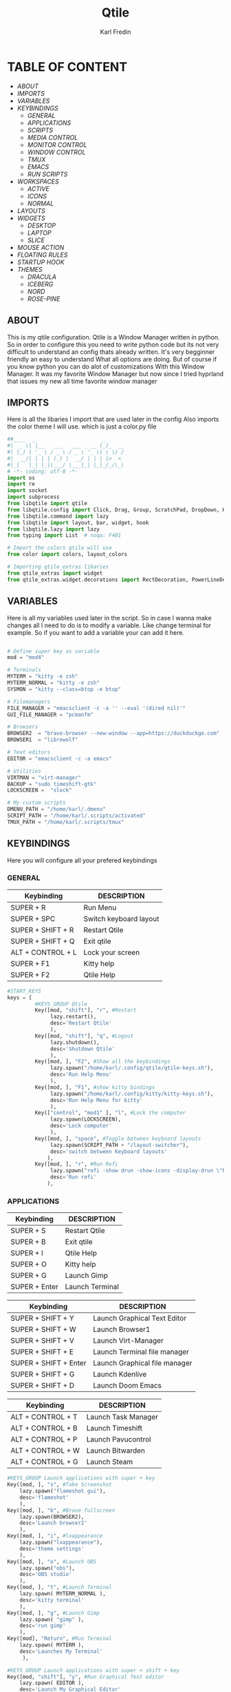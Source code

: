 #+title: Qtile
#+author: Karl Fredin
#+DESCRIPTION: MY CUSTOME QTILE CONFIG


[[file:./images/qtile.png]]


* TABLE OF CONTENT
- [[ABOUT]]
- [[IMPORTS]]
- [[VARIABLES]]
- [[KEYBINDINGS]]
  - [[GENERAL]]
  - [[APPLICATIONS]]
  - [[SCRIPTS]]
  - [[MEDIA CONTROL]]
  - [[MONITOR CONTROL]]
  - [[WINDOW CONTROL]]
  - [[TMUX]]
  - [[EMACS]]
  - [[RUN SCRIPTS]]
- [[WORKSPACES]]
  - [[ACTIVE]]
  - [[ICONS]]
  - [[NORMAL]]
- [[LAYOUTS]]
- [[WIDGETS]]
  - [[DESKTOP]]
  - [[LAPTOP]]
  - [[SLICE]]
- [[MOUSE ACTION]]
- [[FLOATING RULES]]
- [[STARTUP HOOK]]
- [[THEMES]]
  - [[DRACULA]]
  - [[ICEBERG]]
  - [[NORD]]
  - [[ROSE-PINE]]

** ABOUT
This is my qtile configuration. Qtile is a Window Manager written in python.
So in order to configure this you need to write python code but its not very difficult
to understand an config thats already written. It's very begginner friendly an easy to understand
What all options are doing. But of course if you know python you can do alot of customizations
With this Window Manager. It was my favorite Window Manager but now since I tried hyprland that issues
my new all time favorite window manager

** IMPORTS
Here is all the libaries I import that are used later in the config
Also imports the color theme I will use. which is just a color.py file
#+BEGIN_SRC python :tangle config.py
##____  _                      _
#|  _ \| |__   ___   ___ _ __ (_)_  __
#| |_) | '_ \ / _ \ / _ \ '_ \| \ \/ /
#|  __/| | | | (_) |  __/ | | | |>  <
#|_|   |_| |_|\___/ \___|_| |_|_/_/\_\
# -*- coding: utf-8 -*-
import os
import re
import socket
import subprocess
from libqtile import qtile
from libqtile.config import Click, Drag, Group, ScratchPad, DropDown, KeyChord, Key, Match, Screen
from libqtile.command import lazy
from libqtile import layout, bar, widget, hook
from libqtile.lazy import lazy
from typing import List  # noqa: F401

# Import the colors qtile will use
from color import colors, layout_colors

# Importing qtile_extras libaries
from qtile_extras import widget
from qtile_extras.widget.decorations import RectDecoration, PowerLineDecoration, BorderDecoration

#+END_SRC

** VARIABLES
Here is all my variables used later in the script. So in case
I wanna make changes all I need to do is to modify a variable.
Like change terminal for example. So if you want to add a variable your
can add it here.
#+BEGIN_SRC python :tangle config.py

# Define super key as variable
mod = "mod4"

# Terminals
MYTERM = "kitty -e zsh"
MYTERM_NORMAL = "kitty -e zsh"
SYSMON = "kitty --class=btop -e btop"

# Filemanagers
FILE_MANAGER = "emacsclient -c -a '' --eval '(dired nil)'"
GUI_FILE_MANAGER = "pcmanfm"

# Browsers
BROWSER2  = "brave-browser --new-window --app=https://duckduckgo.com"
BROWSER1  = "librewolf"

# Text editors
EDITOR = "emacsclient -c -a emacs"

# Utilities
VIRTMAN = "virt-manager"
BACKUP = "sudo timeshift-gtk"
LOCKSCREEN =  "slock"

# My custom scripts
DMENU_PATH = "/home/karl/.dmenu"
SCRIPT_PATH = "/home/karl/.scripts/activated"
TMUX_PATH = "/home/karl/.scripts/tmux"
#+END_SRC


** KEYBINDINGS
Here you will configure all your prefered keybindings
*** GENERAL
| Keybinding        | DESCRIPTION            |
|-------------------+------------------------|
| SUPER + R         | Run Menu               |
| SUPER + SPC       | Switch keyboard layout |
| SUPER + SHIFT + R | Restart Qtile          |
| SUPER + SHIFT + Q | Exit qtile             |
| ALT + CONTROL + L | Lock your screen       |
| SUPER + F1        | Kitty help             |
| SUPER + F2        | Qtile Help             |

#+BEGIN_SRC python :tangle config.py
#START_KEYS
keys = [
         #KEYS_GROUP Qtile
         Key([mod, "shift"], "r", #Restart
              lazy.restart(),
              desc='Restart Qtile'
              ),
         Key([mod, "shift"], "q", #Logout
              lazy.shutdown(),
              desc='Shutdown Qtile'
              ),
         Key([mod, ], "F2", #Show all the keybindings
              lazy.spawn("/home/karl/.config/qtile/qtile-keys.sh"),
              desc='Run Help Menu'
              ),
         Key([mod, ], "F1", #show kitty bindings
              lazy.spawn("/home/karl/.config/kitty/kitty-keys.sh"),
              desc='Run Help Menu for kitty'
              ),
         Key(["control", "mod1" ], "l", #Lock the computer
              lazy.spawn(LOCKSCREEN),
              desc='Lock computer'
              ),
         Key([mod, ], "space", #Toggle between keyboard layouts
              lazy.spawn(SCRIPT_PATH + "/layout-switcher"),
              desc='switch between Keyboard layouts'
             ),
         Key([mod, ], "r", #Run Rofi
              lazy.spawn("rofi -show drun -show-icons -display-drun \"Run : \" -drun-display-format \"{name}\""),
              desc='Run rofi'
             ),
#+END_SRC
*** APPLICATIONS

| Keybinding        | DESCRIPTION      |
|-------------------+------------------|
| SUPER + S         | Restart Qtile    |
| SUPER + B         | Exit qtile       |
| SUPER + I         | Qtile Help       |
| SUPER + O         | Kitty help       |
| SUPER +  G        | Launch Gimp      |
| SUPER + Enter     | Launch Terminal  |


| Keybinding            | DESCRIPTION                   |
|-----------------------+-------------------------------|
| SUPER + SHIFT + Y     | Launch Graphical Text Editor  |
| SUPER + SHIFT + W     | Launch Browser1               |
| SUPER + SHIFT + V     | Launch Virt-Manager           |
| SUPER + SHIFT + E     | Launch Terminal file manager  |
| SUPER + SHIFT + Enter | Launch Graphical file manager |
| SUPER + SHIFT + G     | Launch Kdenlive               |
| SUPER + SHIFT + D     | Launch Doom Emacs             |


| Keybinding        | DESCRIPTION         |
|-------------------+---------------------|
| ALT + CONTROL + T | Launch Task Manager |
| ALT + CONTROL + B | Launch Timeshift    |
| ALT + CONTROL + P | Launch Pavucontrol  |
| ALT + CONTROL + W | Launch Bitwarden    |
| ALT + CONTROL + G | Launch Steam        |



#+BEGIN_SRC python :tangle config.py
         #KEYS_GROUP Launch applications with super + key
         Key([mod, ], "s", #Take Screenshot
             lazy.spawn("flameshot gui"),
             desc='flameshot'
             ),
         Key([mod, ], "b", #Brave fullscreen
             lazy.spawn(BROWSER2),
             desc='Launch browser2'
             ),
         Key([mod, ], "i", #lxappearance
             lazy.spawn("lxappearance"),
             desc='theme settings'
             ),
         Key([mod, ], "o", #Launch OBS
             lazy.spawn("obs"),
             desc='OBS studio'
             ),
         Key([mod, ], "t", #Launch Terminal
             lazy.spawn( MYTERM_NORMAL ),
             desc='kitty terminal'
             ),
         Key([mod, ], "g", #Launch Gimp
             lazy.spawn( "gimp" ),
             desc='run gimp'
             ),
         Key([mod], "Return", #Run Terminal
             lazy.spawn( MYTERM ),
             desc='Launches My Terminal'
              ),

         #KEYS_GROUP Launch applications with super + shift + key
         Key([mod, "shift"], "y", #Run Graphical Text editor
             lazy.spawn( EDITOR ),
             desc='Launch My Graphical Editor'
             ),
         Key([mod, "shift"], "w", #Browser 1
             lazy.spawn(BROWSER1),
             desc='Launch browser1'
             ),
         Key([mod, "shift"], "v", #Launch Virt-Manager
             lazy.spawn(VIRTMAN),
             desc='virt-manager'
             ),
         Key([mod, "shift"], "e", #Launch your filemanager
             lazy.spawn(FILE_MANAGER),
             desc='Terminal File Manager'
             ),
         Key([mod, "shift"], "Return", #Launch your Graphical filemanager
             lazy.spawn(GUI_FILE_MANAGER),
             desc='Launch Graphical FileManager'
             ),
         Key([mod, "shift"], "g", #Launch kdenlive
             lazy.spawn("kdenlive"),
             desc='Launch kdenlive'
             ),
         Key([mod, "shift"], "d", #Launch your text editor
             lazy.spawn(EDITOR),
             desc='Launch Your text editor'
             ),
         Key([mod, "shift"], "o", #Launch gparted
             lazy.spawn("Gparted"),
             desc='Launch Gparted'
             ),

         #KEYS_GROUP Launch application with alt + control + key
         Key(["mod1", "control"], "t", #Launch TaskManager
             lazy.spawn("lxtask"),
             desc='Launch LxTask'
             ),
         Key(["mod1", "control"], "g", #Launch Steam
             lazy.spawn("steam"),
             desc='Launch Steam'
             ),
         Key(["mod1", "control"], "b", #Launch Timeshift
             lazy.spawn(BACKUP),
             desc='Launch timeshift'
             ),
         Key(["mod1", "control"], "p", #Launch Pavucontrol
             lazy.spawn("pavucontrol"),
             desc='Launch Pavucontrol'
             ),
         Key(["mod1", "control"], "w", #Launch Bitwarden
             lazy.spawn("flatpak run com.bitwarden.desktop"),
             desc='Launch Bitwarden'
             ),
#+END_SRC
*** SCRIPTS

| Keybinding        | DESCRIPTION         |
|-------------------+---------------------|
| SUPER + F12 | Set Random Wallpaper |
| SUPER + F11 | Restart Picom       |

#+BEGIN_SRC python :tangle config.py
         #KEYS_GROUP Some of my custom scripts
         Key([mod, ],"F12", #Set a Random wallpaper
             lazy.spawn(SCRIPT_PATH + "/set-random-bg"),
             desc='Set a random wallpaper'
             ),
         Key([mod, ],"F11", #Kills and starts picom compositor
             lazy.spawn(SCRIPT_PATH + "/picom-control"),
             desc='kills and start picom'
             ),
         Key([mod, ],"F10", #Change display layout,for my laptop when I connect external Screens
             lazy.spawn(SCRIPT_PATH + "/change-display-layout.sh"),
             desc='Change Display layout, I use it when I connect external Screens to my laptop'
             ),
#+END_SRC
*** MEDIA CONTROL
This is just so all your standard media buttons on your keyboard will work
Pretty straight forward works the same way as in windows for example
#+BEGIN_SRC python :tangle config.py
         #KEYS_GROUP Media control
         Key([ ],"XF86AudioPlay", #Resume/Stop
             lazy.spawn(SCRIPT_PATH + "/mediaplay"),
             desc='Pause'
             ),
         Key([ ],"XF86AudioNext", #Next
             lazy.spawn(SCRIPT_PATH + "/medianext"),
             desc='Next'
             ),
         Key([ ],"XF86AudioPrev", #Prev
             lazy.spawn(SCRIPT_PATH + "/mediaprev"),
             desc='Previous'
             ),
         Key([ ],"XF86AudioMute", #Mute Audio
             lazy.spawn(SCRIPT_PATH + "/mute-unmute.sh"),
             desc='Previous'
             ),
         Key([ ],"XF86AudioLowerVolume", #Lower Volume
             lazy.spawn(SCRIPT_PATH + "/volume-down.sh"),
             desc='Previous'
             ),
         Key([ ],"XF86AudioRaiseVolume", #Raise Volume``
             lazy.spawn(SCRIPT_PATH + "/volume-up.sh"),
             desc='Previous'
             ),
#+END_SRC
*** MONITOR CONTROL
| Keybinding          | DESCRIPTION          |
|---------------------+----------------------|
| SUPER + W           | Move to Monitor 1    |
| SUPER +  E          | Move to Monitor 2    |
| SUPER + CONTROL + R | Move to Monitor 3    |
| SUPER +  .          | Move to Next Monitor |
| SUPER +  ,          | Move to Prev Monitor |

#+BEGIN_SRC python :tangle config.py
         #KEYS_GROUP Switch focus to specific monitor (out of two)
         Key([mod], "w", #Move focus to monitor 1
             lazy.to_screen(0),
             desc='Keyboard focus to monitor 1'
             ),
         Key([mod], "e", #Move focus to moinitor 2
             lazy.to_screen(1),
             desc='Keyboard focus to monitor 2'
             ),
         Key([mod, "control"], "r",  #Move focus to moinitor 3
             lazy.to_screen(2),
             desc='Keyboard focus to monitor 3'
             ),

         #Switch focus of monitors
         Key([mod], "period", #Move focus to the next monitor
             lazy.next_screen(),
             desc='Move focus to next monitor'
             ),
         Key([mod], "comma", #Move focus to the prev monitor
             lazy.prev_screen(),
             desc='Move focus to prev monitor'
             ),
#+END_SRC
*** WINDOW CONTROL
| Keybinding          | DESCRIPTION          |
|---------------------+----------------------|
| SUPER + H           | Move Left            |
| SUPER + L           | Move Right           |
| SUPER + J           | Move Down            |
| SUPER + K           | Move Up              |
| SUPER + SHIFT + H   | Move Window Left     |
| SUPER + SHIFT + L   | Move Window Right    |
| SUPER + SHIFT + J   | Move Window Down     |
| SUPER + SHIFT + K   | Move Window Up       |
| SUPER + ALT + H     | Mirror Windows Left  |
| SUPER + ALT + L     | Mirror Windows Right |
| SUPER + ALT + J     | Mirror Windows Down  |
| SUPER + ALT + K     | Mirror Windows Up    |
| SUPER + CONTROL + H | Resize Left          |
| SUPER + CONTROL + L | Resize Right         |
| SUPER + CONTROL + J | Resize Down          |
| SUPER + CONTROL + K | Resize Up            |




#+BEGIN_SRC python :tangle config.py
         #KEYS_GROUP Treetab controls
         Key([mod, "control"], "h", #Move up a section in treetab
             lazy.layout.move_left(),
             desc='Move up a section in treetab'
             ),
         Key([mod, "shift"], "l", #Move up a section in treetab
             lazy.layout.move_right(),
             desc='Move down a section in treetab'
             ),

         #KEYS_GROUP Window controls
         Key([mod], "Tab", #Toggle through layouts
             lazy.next_layout(),
             desc='Toggle through layouts'
             ),
         Key([mod,], "q", #Close window
             lazy.window.kill(),
             desc='Kill active window'
             ),
         Key([mod], "k", #Move focus down a pane
             lazy.layout.up(),
             desc='Move focus down in current stack pane'
             ),
         Key([mod], "j", #Move focus up a pane
             lazy.layout.down(),
             desc='Move focus up in current stack pane'
             ),
         Key([mod], "h", #Shrink window in tilling layout
             lazy.layout.left(),
             desc='Shrink window (MonadTall), decrease number in master pane (Tile)'
             ),
         Key([mod], "l", #Expand window in tilling layout
             lazy.layout.right(),
             desc='Expand window (MonadTall), increase number in master pane (Tile)'
             ),
         Key([mod], "n", #Normalize window size ratio
             lazy.layout.normalize(),
             desc='normalize window size ratios'
             ),
         Key([mod], "m", #Toggle window between minimum and maximum size
             lazy.layout.maximize(),
             desc='toggle window between minimum and maximum sizes'
             ),
         Key(["mod1", ], "m", #Minimize window
              lazy.spawn("Qminimize -m"),
              desc='Minimize window'
             ),
         Key([mod], "f", #Toggle fullscreen
             lazy.window.toggle_fullscreen(),
             desc='toggle fullscreen'
             ),
         Key([mod, "shift"], "j", #Move windows down in current stack
             lazy.layout.shuffle_down(),
             lazy.layout.section_jown(),
             desc='Move windows down in current stack'
             ),
         Key([mod, "shift"], "k", #Move widnows up in current stack
             lazy.layout.shuffle_up(),
             lazy.layout.section_up(),
             desc='Move windows up in current stack'
             ),
         Key([mod, "shift"], "l", #Move windows down in current stack
             lazy.layout.shuffle_right(),
             desc='Move windows down in current stack'
             ),
         Key([mod, "shift"], "h", #Move widnows up in current stack
             lazy.layout.shuffle_left(),
             desc='Move windows up in current stack'
             ),
         Key([mod, "shift"], "f", #Toggle floating
             lazy.window.toggle_floating(),
             desc='toggle floating'
             ),
         Key([mod, "mod1"], "l", #change the position of the window to the right
             lazy.layout.flip_right(),
             desc='change the position of the window to the right'
             ),
         Key([mod, "mod1"], "h", #change the position of the window to the left
             lazy.layout.flip_left(),
             desc='change the position of the window to the left'
             ),
         Key([mod, "mod1"], "j", #change the position of the window down
             lazy.layout.flip_down(),
             desc='change the position of the window down'
             ),
         Key([mod, "mod1"], "k", #change the position of the window up
             lazy.layout.flip_up(),
             desc='change the position of the window up'
             ),
         Key([mod, "control"], "h", #increase the size of the window to the left
             lazy.layout.grow_left(),
             desc='increase the size of the window to the left'
             ),
         Key([mod, "control"], "l", #increase the size of the window to the left
             lazy.layout.grow_right(),
             desc='increase the size of the window to the left'
             ),
         Key([mod, "control"], "j", #increase the size of the window downwards
             lazy.layout.grow_down(),
             desc='increase the size of the window downwards'
             ),
         Key([mod, "control"], "k", #increase the size of the window upwards
             lazy.layout.grow_up(),
             desc='increase the size of the window upwards'
             ),

         #KEYS_GROUP Stack controls
         Key([mod, "shift"], "Tab", #Switch which side main pane occupies, XmonadTall
             lazy.layout.rotate(),
             lazy.layout.flip(),
             desc='Switch which side main pane occupies (XmonadTall)'
             ),
         Key([mod, "control"], "space", #Switch window focus to other panes of stack
             lazy.layout.next(),
             desc='Switch window focus to other pane(s) of stack'
             ),
         Key([mod, "shift"], "space", #Toggle between split and unsplit sides of stack
             lazy.layout.toggle_split(),
             desc='Toggle between split and unsplit sides of stack'
             ),

#+END_SRC
*** TMUX
| Keybinding        | DESCRIPTION           |
|-------------------+-----------------------|
| CONTROL + ALT + 1 | Move to tmux window 1 |
| CONTROL + ALT + 2 | Move to tmux window 2 |
| CONTROL + ALT + 3 | Move to tmux window 3 |
| CONTROL + ALT + 4 | Move to tmux window 4 |
| CONTROL + ALT + 5 | Move to tmux window 5 |
| CONTROL + ALT + 6 | Move to tmux window 6 |
| CONTROL + ALT + 7 | Move to tmux window 7 |
| CONTROL + ALT + 8 | Move to tmux window 8 |
| CONTROL + ALT + 9 | Move to tmux window 9 |
| CONTROL + ALT + S | Vertical Split        |
| CONTROL + ALT + V | Horizontal Split      |

#+BEGIN_SRC python :tangle config.py
         #KEYS_GROUP keybindings to control tmux without keychords
         Key(["mod1",], "1", #Move to tmux window 1
             lazy.spawn(TMUX_PATH + "/window-1"),
             ),
         Key(["mod1",], "2", #Move to tmux window 2
             lazy.spawn(TMUX_PATH + "/window-2"),
             ),
         Key(["mod1"], "3", #Move to tmux window 3
             lazy.spawn(TMUX_PATH + "/window-3"),
             ),
         Key(["mod1",], "4", #Move to tmux window 4
             lazy.spawn(TMUX_PATH + "/window-4"),
             ),
         Key(["mod1",], "5", #Move to tmux window 5
             lazy.spawn(TMUX_PATH + "/window-5"),
             ),
         Key(["mod1",], "6", #Move to tmux window 6
             lazy.spawn(TMUX_PATH + "/window-6"),
             ),
         Key(["mod1",], "7", #Move to tmux window 7
             lazy.spawn(TMUX_PATH + "/window-7"),
             ),
         Key(["mod1",], "8", #Move to tmux window 8
             lazy.spawn(TMUX_PATH + "/window-8"),
             ),
         Key(["mod1",], "9", #Move to tmux window 9
             lazy.spawn(TMUX_PATH + "/window-9"),
             ),
         Key(["control", "mod1"], "v", #create horizontal split
             lazy.spawn("tmux splitw -h"),
             ),
         Key(["control", "mod1"], "s", #create vertical split
             lazy.spawn("tmux splitw -v"),
             ),
#+END_SRC
*** EMACS
| Keybinding    | DESCRIPTION            |
|---------------+------------------------|
| CONTROL E + w | Launch Emacs           |
| CONTROL E + d | Launch Dired in Emacs  |
| CONTROL E + s | Launch Eshell in Emacs |
| CONTROL E + h | Launch Htop            |
| CONTROL E + r | Launch Ranger          |
| CONTROL E + t | Change Rofi Theme      |
#+BEGIN_SRC python :tangle config.py
         #KEYS_GROUP Launch terminal based programs using the key chord CONTROL+e followed by 'key'
         KeyChord(["control"], "e", [
             Key([], "d", #Launch dired emacs file manager
                 lazy.spawn(FILE_MANAGER),
             desc='Open file manager in emacs'
             ),
             Key([], "s", #Launch Eshell in emacs
                 lazy.spawn("emacsclient -c -a '' --eval '(eshell)'"),
             desc='Launch Eshell in emacs'
             ),
             Key([], "h", #Launch htop
                 lazy.spawn(SYSMON),
             desc='Launch HTOP'
             ),
             Key([], "r", #Launch ranger
                 lazy.spawn("kitty --class=ranger -e ranger"),
             desc='Launch Ranger'
             ),
             Key([], "e", #Launch Emacs
                 lazy.spawn("emacsclient -c -a 'emacs'"),
             desc='Launch Emacs'
             ),
             Key([], "t", #Change rofi theme
                 lazy.spawn("rofi-theme-selector"),
             desc='Change Rofi Theme'
             ),],

         name="Action: "),
#+END_SRC
*** RUN SCRIPTS

| Keybinding  | DESCRIPTION                              |
|-------------+------------------------------------------|
| Super P + e | Edit config files                        |
| Super P + m | Mount file systems                       |
| Super P + k | Kill a process                           |
| Super P + n | Connect via ssh                          |
| Super P + w | Change wallpaper                         |
| Super P + a | Change audio Source                      |
| Super P + o | Open website                             |
| Super P + f | Open website in Application mode         |
| Super P + s | Search The Web                           |
| Super P + b | Timeshift Backup                         |
| Super P + q | List of virtual machines in virt-manager |
| Super P + j | List of your passwords in pass           |
| Super P + v | Connect to Vpn                           |
| Super P + t | Change theme for kitty                   |
| Super P + y | Control Tmux Sessions                    |
#+BEGIN_SRC python :tangle config.py
         #KEYS_GROUP Dmenu scripts launched using the key chord SUPER+p followed by 'key'
         KeyChord([mod], "p", [
             Key([], "e", #Choose config file to edit
                 lazy.spawn(DMENU_PATH + "/dm-editconfig"),
                 desc='Choose a config file to edit'
                 ),
             Key([], "m", #Mount some of my filesystems
                 lazy.spawn(DMENU_PATH + "/dm-mount"),
                 desc='Mount some harddrives using dmenu'
                 ),
             Key([], "k", #Kill a process
                 lazy.spawn(DMENU_PATH + "/dm-kill"),
                 desc='Kill processes via dmenu'
                 ),
             Key([], "n", #Ssh script
                 lazy.spawn("sudo /home/karl/.dmenu/dm-ssh"),
                 desc='Config a file that requires root'
                 ),
             Key([], "w", #Set wallpaper
                 lazy.spawn(DMENU_PATH + "/dm-set-wallpaper"),
                 desc='set a wallpaper'
                 ),
             Key([], "u", #Open a choosen program with dmenu
                 lazy.spawn(DMENU_PATH + "/dm-app"),
                 desc='Open a program with dmenu'
                 ),
             Key([], "a", #Change audio source
                 lazy.spawn(DMENU_PATH + "/dm-audioset"),
                 desc='choose audio source'
                 ),
             Key([], "o", #Open a website using your default browser
                 lazy.spawn(DMENU_PATH + "/dm-openweb"),
                 desc='Search your qutebrowser bookmarks and quickmarks'
                 ),
             Key([], "t", #Change theme for kitty
                 lazy.spawn(DMENU_PATH + "/dm-kittychangetheme"),
                 desc='Change kitty theme'
                 ),
             Key([], "l", #Change keyboard layout
                 lazy.spawn(DMENU_PATH + "/dm-input"),
                 desc='Choose your keyboardlayout'
                 ),
             Key([], "v", #Connect to a vpn server using vpn
                 lazy.spawn(DMENU_PATH + "/dm-vpn"),
                 desc='Choose your VPN server for NordVPN'
                 ),
             Key([], "s", #search the web requires qutebrowser
                 lazy.spawn(DMENU_PATH + "/dm-search"),
                 desc='search the web'
                 ),
             Key([], "g", #Change the overall system theme
                lazy.spawn(DMENU_PATH + "/dm-theme"),
                desc='Change the overall system theme'
                ),
             Key([], "f", #opens my favorite websites in fullscreen mode with minimal UI
                 lazy.spawn(DMENU_PATH + "/dm-openweb-fullscreen"),
                 desc='open a website in fullscreen'
                 ),
             Key([], "b", #creates or remove timeshift backup
                 lazy.spawn(DMENU_PATH + "/dm-timeshift"),
                 desc='creates or remove timeshift backup'
                 ),
             Key([], "q", #Opens a VM of your choice in KVM
                 lazy.spawn(DMENU_PATH + "/dm-virt-manager"),
                 desc='Opens a VM of your choice in KVM'
                 ),
             Key([], "j", #Script for pass
                 lazy.spawn(DMENU_PATH + "/dm-pass"),
                 desc='Script for pass'
                 ),
             Key([], "y", #Script to manage tmux session
                 lazy.spawn(DMENU_PATH + "/dm-tmux"),
                 desc='Script to manage tmux session'
                 ),
             Key([], "p", #menu to control music
                 lazy.spawn(DMENU_PATH + "/dm-play-pause"),
                 desc='menu to control music'
                 ),],

            name="Rofi Script"
         ),

]

#END_KEYS

#+END_SRC
** WORKSPACES
Here you configure your workspaces and configure default layout
For each workspace. The ones I mainly use is bsp layout, max layout and floating.
You can also configure application rules here. Like if you want
certain apps to always open on one specific workspace

*** ICONS
This sets icons to represent a workspace. If you want to use icons
make sure this is set to config.py after :tangle
#+BEGIN_SRC python :tangle config.py

group_names = [("", {'layout': 'bsp' ,'matches':[Match(wm_class=["Brave-browser-nightly", "Chromium" , "librewolf"])]}),
               ("", {'layout': 'bsp','matches':[Match(wm_class=["neo"])]}),
               ("", {'layout': 'bsp', 'matches':[Match(wm_class=["TeamViewer"])]}),
               ("", {'layout': 'max', 'matches':[Match(wm_class=["lutris" , "Steam" , "upc.exe" , "steam_proton" , "heroic"])]}),
               ("", {'layout': 'bsp', 'matches':[Match(wm_class=["re.sonny.Tangram", "crx_cifhbcnohmdccbgoicgdjpfamggdegmo", "disk.yandex.com__client_disk"])]}),
               ("", {'layout': 'max', 'matches':[Match(wm_class=["discord" , "Franz" , "whatsapp-nativefier-d40211" , "altus" , "whatsdesk" , "whatsapp-for-linux", "web.whatsapp.com"])]}),
               ("", {'layout': 'bsp', 'matches':[Match(wm_class=["Spotify"])]}),
               ("", {'layout': 'treetab', 'matches':[Match(wm_class=["nemo"  , "io.github.celluloid_player.Celluloid" , "urxvt" , "obs", "youtube.com", "netflix.com"])]}),
               ("", {'layout': 'bsp', 'matches':[Match(wm_class=["gimp-2.10","Gimp" ,"Cinelerra","Olive", "kdenlive" , "resolve" ])]})]


groups = [Group(name, **kwargs) for name, kwargs in group_names]

for i, (name, kwargs) in enumerate(group_names, 1):
    keys.append(Key([mod], str(i), lazy.group[name].toscreen()))        # Switch to another group
    keys.append(Key([mod, "shift"], str(i), lazy.window.togroup(name))) # Send current window to another group

#+END_SRC
*** NORMAL
This is just normal text to represent workspaces. set tangle to config.py if you want to use these options
#+BEGIN_SRC python :tangle  examples/config-workspace-normal.py


group_names = [("WWW", {'layout': 'bsp' ,'matches':[Match(wm_class=["Brave-browser-nightly", "Chromium" , "librewolf"])]}),
               ("DEV", {'layout': 'bsp','matches':[Match(wm_class=["neo"])]}),
               ("SYS", {'layout': 'bsp', 'matches':[Match(wm_class=["TeamViewer"])]}),
               ("GAM", {'layout': 'max', 'matches':[Match(wm_class=["lutris" , "Steam" , "upc.exe" , "steam_proton" , "heroic"])]}),
               ("DOC", {'layout': 'bsp', 'matches':[Match(wm_class=["re.sonny.Tangram", "crx_cifhbcnohmdccbgoicgdjpfamggdegmo", "disk.yandex.com__client_disk"])]}),
               ("SOC", {'layout': 'max', 'matches':[Match(wm_class=["discord" , "Franz" , "whatsapp-nativefier-d40211" , "altus" , "whatsdesk" , "whatsapp-for-linux", "web.whatsapp.com"])]}),
               ("REC", {'layout': 'bsp', 'matches':[Match(wm_class=["Spotify"])]}),
               ("VID", {'layout': 'treetab', 'matches':[Match(wm_class=["nemo"  , "io.github.celluloid_player.Celluloid" , "urxvt" , "obs", "youtube.com", "netflix.com"])]}),
               ("GFX", {'layout': 'bsp', 'matches':[Match(wm_class=["gimp-2.10","Gimp" ,"Cinelerra","Olive", "kdenlive" , "resolve" ])]})]


groups = [Group(name, **kwargs) for name, kwargs in group_names]

for i, (name, kwargs) in enumerate(group_names, 1):
    keys.append(Key([mod], str(i), lazy.group[name].toscreen()))        # Switch to another group
    keys.append(Key([mod, "shift"], str(i), lazy.window.togroup(name))) # Send current window to another group

#+END_SRC

** LAYOUTS
Here you choose which layouts you want to be availble for use
I mostly use bsp layout cause its my favorite kind of layout
#+BEGIN_SRC python :tangle config.py

#My default layout theme
#and if you want to activate a layout just uncomment them
layout_theme = {"border_width": 2,
                "margin": 5,
                "border_focus": layout_colors[0],
                "border_normal": layout_colors[1]
                }

layouts = [
    layout.Bsp(**layout_theme,
                 lower_right = True,
                 border_on_single = True,
                 fair = False  ),
    layout.RatioTile(border_width = 2,
                     margin = 0,
                     ratio_increment = 0.2,
                     border_focus = layout_colors[0],
                     border_normal = layout_colors[1],
                      ),
    layout.MonadTall(**layout_theme),
    layout.Max(**layout_theme),
    layout.Stack(num_stacks=2,
                border_focus = layout_colors[0],
                border_normal = layout_colors[1],
                autosplit = False,
                fair = True ),
    layout.RatioTile(**layout_theme),
    layout.TreeTab(
         font = "Ubuntu Mono",
         fontsize = 10,
         sections = [""],
         section_fontsize = 10,
         border_width = 2,
         bg_color = layout_colors[2],
         active_bg = layout_colors[0],
         active_fg = layout_colors[3],
         inactive_bg = layout_colors[4],
         inactive_fg = layout_colors[3],
         padding_left = 0,
         padding_right = 10,
         padding_x = 8,
         padding_y = 8,
         section_top = 5,
         section_bottom = 15,
         section_padding = 10,
         level_shift = 8,
         vspace = 5,

         margin_y = 20,
         panel_width = 150
         ),
    layout.Floating(**layout_theme,
                      fullscreen_border_width = 1,
                      max_border_width = 1),
]

prompt = "{0}@{1}: ".format(os.environ["USER"], socket.gethostname())

#+END_SRC

** WIDGETS
Here you configure all your widgets that you have in your Qtile bar!
So if you want to make qtile look fancy this is what you want to configure
*** DESKTOP
#+BEGIN_SRC python :tangle config.py

def init_widgets_list():
    widgets_list = [
             widget.Sep(
                       linewidth = 0,
                       padding = 0,
                       foreground = colors[2],
                       background = colors[0]
                       ),
             widget.Image(
                        filename = "~/.config/qtile/icons/pop-os-iceberg.png",
                        scale = "False",
                        mouse_callbacks = {'Button1': lambda: qtile.cmd_spawn(MYTERM_NORMAL)},
                        padding = 10
                        ),
             widget.Sep(
                       linewidth = 0,
                       padding = 0,
                       foreground = colors[2],
                       background = colors[0]
                       ),
             widget.GroupBox(
                       font = "Ubuntu Bold",
                       fontsize = 28,
                       margin_y = 3,
                       margin_x = 0,
                       padding_y = 5,
                       padding_x = 3,
                       borderwidth = 2,
                       active = colors[5],
                       inactive = colors[1],
                       rounded = "true",
                       disable_drag = "true",
                       highlight_color = colors[4],
                       highlight_method = "line",
                       this_current_screen_border = colors[4],
                       this_screen_border = colors[4],
                       other_current_screen_border = colors[4],
                       other_screen_border = colors[4],
                       urgent_border = colors[5],
                       urgent_alert_method = "line",
                       foreground = colors[2],
                       background = colors[0]
                       ),
             widget.Prompt(
                       prompt = prompt,
                       font = "Ubuntu Mono",
                       padding = 10,
                       foreground = colors[3],
                       background = colors[1]
                       ),
             widget.Sep(
                       linewidth = 0,
                       padding = 20,
                       foreground = colors[2],
                       background = colors[0]
                       ),
             widget.TextBox(
                       text = '',
                       background = colors[0],
                       foreground = colors[4],
                       padding = -1,
                       fontsize = 45
                       ),
             widget.CurrentLayout(
                       foreground = colors[0],
                       background = colors[4],
                       padding = 8,
                       fontsize = 15
                       ),
             widget.CurrentLayoutIcon(
                       background = colors[4],
                       use_mask = "true",
                       foreground = colors[0],
                       scale = 0.8,
                       padding = 10
                       ),
             widget.TextBox(
                       text = '',
                       background = colors[4],
                       foreground = colors[0],
                       padding = -1,
                       fontsize = 45
                       ),
             widget.Sep(
                       linewidth = 0,
                       padding = 4,
                       foreground = colors[2],
                       background = colors[0]
                       ),
             widget.TaskList(
                       foreground = colors[6],
                       background = colors[0],
                       padding = 0,
                       margin = 5,
                       border = colors[6],
                       borderwidth = 1,
                       urgent_alert_method = "text",
                       urgent_border = colors[2]
                       ),
             widget.Sep(
                       linewidth = 1,
                       padding = 0,
                       foreground = colors[0],
                       background = colors[0]
                       ),
             widget.TextBox(
                       text = '',
                       background = colors[0],
                       foreground = colors[2],
                       padding = -1,
                       fontsize = 45
                       ),
             widget.Clock(
                       foreground = colors[0],
                       background = colors[2],
                       format = "  %A, %B %d/%Y - %H:%M ",
                       mouse_callbacks = {'Button1': lambda: qtile.cmd_spawn("yad --calendar")},
                       ),
             widget.KeyboardLayout(
                       foreground = colors[0],
                       background = colors[2],
                       configured_keyboards = ['us', 'se', 'az'],
                       padding = 10,
                       ),
             widget.NvidiaSensors(
                       foreground = colors[0],
                       background = colors[2],
                       threshold = 85,
                       ),
             widget.TextBox(
                       text = '',
                       background = colors[2],
                       foreground = colors[0],
                       padding = -1,
                       fontsize = 45
                       ),
             widget.Sep(
                       linewidth = 15,
                       padding = 1,
                       foreground = colors[0],
                       background = colors[0]
                       ),
             widget.Chord(
                       background = colors[0],
                       foreground = colors[2],
                       padding = 1
                       ),
             widget.TextBox(
                       text = '',
                       background = colors[0],
                       foreground = colors[1],
                       padding = -1,
                       fontsize = 45
                       ),
             widget.Systray(
                      background = colors[1],
                      padding = 1
                      ),
             widget.TextBox(
                       text = '',
                       background = colors[1],
                       foreground = colors[0],
                       padding = -1,
                       fontsize = 45
                       ),
             widget.TextBox(
                       text = '',
                       background = colors[0],
                       foreground = colors[0],
                       padding = -1,
                       fontsize = 45
                       ),
             widget.OpenWeather(
                       background = colors[0],
                       foreground = colors[8],
                       cityid = "598316",
                       format = '{location_city}: {main_temp} {units_temperature}°  {weather_details}',
                       mouse_callbacks = {'Button1': lambda: qtile.cmd_spawn("brave-browser https://openweathermap.org/city/598316")},
                       decorations = [
                            BorderDecoration (
                            colour = colors[8],
                            border_width = [0, 0, 2, 0],
                            padding_x = 0, )
                            ],
                       ),
             widget.TextBox(
                       text = '',
                       background = colors[0],
                       foreground = colors[0],
                       padding = -1,
                       fontsize = 45
                       ),
             widget.TextBox(
                       text = '🖴',
                       background = colors[0],
                       foreground = colors[9],
                       padding = 1,
                       fontsize = 13,
                       mouse_callbacks = {'Button1': lambda: qtile.cmd_spawn("baobab")},
                       decorations = [
                            BorderDecoration (
                            colour = colors[9],
                            border_width = [0, 0, 2, 0],
                            padding_x = 0, )
                            ],
                       ),
             widget.DF(
                        partition = "/",
                        visible_on_warn = False,
                        foreground = colors[9],
                        background = colors[0],
                        mouse_callbacks = {'Button1': lambda: qtile.cmd_spawn("baobab")},
                        decorations = [
                            BorderDecoration (
                            colour = colors[9],
                            border_width = [0, 0, 2, 0],
                            padding_x = 0, )
                            ],
                       ),
             widget.TextBox(
                       text = '',
                       background = colors[0],
                       foreground = colors[0],
                       padding = -1,
                       fontsize = 45
                       ),
             widget.TextBox(
                       text = '★',
                       background = colors[0],
                       foreground = colors[10],
                       padding = -1,
                       decorations = [
                            BorderDecoration (
                            colour = colors[10],
                            border_width = [0, 0, 2, 0],
                            padding_x = 0, )
                            ],
                       ),
             widget.CPU(
                         foreground = colors[10],
                         background = colors[0],
                         padding = 8,
                         format = '{load_percent}%',
                         decorations = [
                            BorderDecoration (
                            colour = colors[10],
                            border_width = [0, 0, 2, 0],
                            padding_x = 0, )
                            ],
                       ),
             widget.TextBox(
                       text='',
                       background = colors[0],
                       foreground = colors[0],
                       padding = -1,
                       fontsize = 45
                       ),
             widget.TextBox(
                       text = " 🌡",
                       padding = 6,
                       foreground = colors[11],
                       background = colors[0],
                       fontsize = 11,
                       tag_sensor =  "temp1",
                       decorations = [
                          BorderDecoration (
                          colour = colors[11],
                          border_width = [0, 0, 2, 0],
                          padding_x = 0, )
                          ],
                       ),
             widget.ThermalSensor(
                        background = colors[0],
                        foreground = colors[11],
                        tag_sensor = "Tctl",
                        threshold = 75,
                        decorations = [
                            BorderDecoration (
                            colour = colors[11],
                            border_width = [0, 0, 2, 0],
                            padding_x = 0, )
                            ],
                       ),
             widget.TextBox(
                       text = '',
                       background = colors[0],
                       foreground = colors[0],
                       padding = -1,
                       fontsize = 45
                       ),
             widget.TextBox(
                       text = " 🖬",
                       foreground = colors[12],
                       background = colors[0],
                       padding = 0,
                       fontsize = 14,
                       decorations = [
                            BorderDecoration (
                            colour = colors[12],
                            border_width = [0, 0, 2, 0],
                            padding_x = 0, )
                            ],
                       ),
             widget.Memory(
                       foreground = colors[12],
                       background = colors[0],
                       mouse_callbacks = {'Button1': lambda: qtile.cmd_spawn(SYSMON)},
                       padding = 5,
                       decorations = [
                            BorderDecoration (
                            colour = colors[12],
                            border_width = [0, 0, 2, 0],
                            padding_x = 0, )
                            ],
                       ),
             widget.TextBox(
                       text='',
                       background = colors[0],
                       foreground = colors[0],
                       padding = -1,
                       fontsize = 45
                       ),
             widget.TextBox(
                     text = " ⟳",
                     padding = 2,
                     foreground = colors[13],
                     background = colors[0],
                     fontsize = 14,
                     decorations = [
                            BorderDecoration (
                            colour = colors[13],
                            border_width = [0, 0, 2, 0],
                            padding_x = 0, )
                            ],
                       ),
             widget.CheckUpdates(
                     update_interval = 1800,
                     distro = "Arch",
                     display_format = "{updates} Updates",
                     colour_have_updates = colors[13],
                     colour_no_updates = colors[13],
                     foreground = colors[13],
                     decorations = [
                            BorderDecoration (
                            colour = colors[13],
                            border_width = [0, 0, 2, 0],
                            padding_x = 0, )
                            ],
                     mouse_callbacks = {'Button1': lambda: qtile.cmd_spawn(MYTERM_NORMAL + ' -e sudo pacman -Syu')},
                     background = colors[0]
                       ),
             widget.TextBox(
                       text = '',
                       background = colors[0],
                       foreground = colors[0],
                       padding = -1,
                       fontsize = 45
                       ),
             widget.TextBox(
                      text = "♫  Vol:",
                      foreground = colors[14],
                      background = colors[0],
                      padding = 0,
                      mouse_callbacks = {'Button1': lambda: qtile.cmd_spawn("pavucontrol")},
                      decorations = [
                            BorderDecoration (
                            colour = colors[14],
                            border_width = [0, 0, 2, 0],
                            padding_x = 0, )
                            ],
                       ),
             widget.Volume(
                      foreground = colors[14],
                      background = colors[0],
                      padding = 5,
                      decorations = [
                            BorderDecoration (
                            colour = colors[14],
                            border_width = [0, 0, 2, 0],
                            padding_x = 0, )
                            ],
                       ),
             widget.TextBox(
                       text = '',
                       background = colors[0],
                       foreground = colors[0],
                       padding = -1,
                       fontsize = 45
                       ),
             widget.TextBox(
                        text = '',
                        background = colors[0],
                        foreground = colors[15],
                        padding = 4,
                        fontsize = 15,
                        decorations = [
                            BorderDecoration (
                            colour = colors[15],
                            border_width = [0, 0, 2, 0],
                            padding_x = 0, )
                            ],
                       ),
             widget.Sep(
                       linewidth = 0,
                       padding = 6,
                       foreground = colors[2],
                       background = colors[0]
                       ),
    ]

    return widgets_list


#+END_SRC
Widgets to use if you are on a desktop computer
*** LAPTOP
Settings to use if you are on a laptop. The main diffrence is that this config
have the battery widget active
#+BEGIN_SRC python :tangle examples/config.py.laptop

def init_widgets_list():
    widgets_list = [
             widget.Sep(
                       linewidth = 0,
                       padding = 0,
                       foreground = colors[2],
                       background = colors[0]
                       ),
             widget.Image(
                        filename = "~/.config/qtile/icons/icon.png",
                        scale = "False",
                        mouse_callbacks = {'Button1': lambda: qtile.cmd_spawn(MYTERM_NORMAL)},
                        padding = 10
                        ),
             widget.Sep(
                       linewidth = 0,
                       padding = 0,
                       foreground = colors[2],
                       background = colors[0]
                       ),
             widget.GroupBox(
                       font = "Ubuntu Bold",
                       fontsize = 28,
                       margin_y = 3,
                       margin_x = 0,
                       padding_y = 5,
                       padding_x = 3,
                       borderwidth = 2,
                       active = colors[5],
                       inactive = colors[1],
                       rounded = "true",
                       disable_drag = "true",
                       highlight_color = colors[4],
                       highlight_method = "line",
                       this_current_screen_border = colors[4],
                       this_screen_border = colors[4],
                       other_current_screen_border = colors[4],
                       other_screen_border = colors[4],
                       urgent_border = colors[5],
                       urgent_alert_method = "line",
                       foreground = colors[2],
                       background = colors[0]
                       ),
             widget.Prompt(
                       prompt = prompt,
                       font = "Ubuntu Mono",
                       padding = 10,
                       foreground = colors[3],
                       background = colors[1]
                       ),
             widget.Sep(
                       linewidth = 0,
                       padding = 20,
                       foreground = colors[2],
                       background = colors[0]
                       ),
             widget.TextBox(
                       text = '',
                       background = colors[0],
                       foreground = colors[4],
                       padding = -1,
                       fontsize = 45
                       ),
             widget.CurrentLayout(
                       foreground = colors[0],
                       background = colors[4],
                       padding = 8,
                       fontsize = 15
                       ),
             widget.CurrentLayoutIcon(
                       background = colors[4],
                       use_mask = "true",
                       foreground = colors[0],
                       scale = 0.8,
                       padding = 10
                       ),
             widget.TextBox(
                       text = '',
                       background = colors[4],
                       foreground = colors[0],
                       padding = -1,
                       fontsize = 45
                       ),
             widget.Sep(
                       linewidth = 0,
                       padding = 4,
                       foreground = colors[2],
                       background = colors[0]
                       ),
             widget.TaskList(
                       foreground = colors[6],
                       background = colors[0],
                       padding = 0,
                       margin = 5,
                       border = colors[4],
                       borderwidth = 1,
                       urgent_alert_method = "text",
                       urgent_border = colors[2]
                       ),
             widget.Sep(
                       linewidth = 1,
                       padding = 0,
                       foreground = colors[0],
                       background = colors[0]
                       ),
             widget.TextBox(
                       text = '',
                       background = colors[0],
                       foreground = colors[2],
                       padding = -1,
                       fontsize = 45
                       ),
             widget.Clock(
                       foreground = colors[0],
                       background = colors[2],
                       format = "  %A, %B %d/%Y - %H:%M ",
                       mouse_callbacks = {'Button1': lambda: qtile.cmd_spawn("yad --calendar")},
                       ),
             widget.KeyboardLayout(
                       foreground = colors[0],
                       background = colors[2],
                       configured_keyboards = ['us', 'se', 'az'],
                       padding = 10,
                       ),
             widget.NvidiaSensors(
                       foreground = colors[0],
                       background = colors[2],
                       threshold = 85,
                       ),
             widget.TextBox(
                       text = '',
                       background = colors[2],
                       foreground = colors[0],
                       padding = -1,
                       fontsize = 45
                       ),
             widget.Sep(
                       linewidth = 15,
                       padding = 1,
                       foreground = colors[0],
                       background = colors[0]
                       ),
             widget.Chord(
                       background = colors[0],
                       foreground = colors[2],
                       padding = 1
                       ),
             widget.TextBox(
                       text = '',
                       background = colors[0],
                       foreground = colors[1],
                       padding = -1,
                       fontsize = 45
                       ),
             widget.Systray(
                      background = colors[1],
                      padding = 1
                      ),
             widget.TextBox(
                       text = '',
                       background = colors[1],
                       foreground = colors[0],
                       padding = -1,
                       fontsize = 45
                       ),
             widget.TextBox(
                       text = '',
                       background = colors[0],
                       foreground = colors[0],
                       padding = -1,
                       fontsize = 45
                       ),
             widget.OpenWeather(
                       background = colors[0],
                       foreground = colors[8],
                       cityid = "598316",
                       format = '{location_city}: {main_temp} {units_temperature}°  {weather_details}',
                       mouse_callbacks = {'Button1': lambda: qtile.cmd_spawn("brave-browser https://openweathermap.org/city/598316")},
                       decorations = [
                            BorderDecoration (
                            colour = colors[8],
                            border_width = [0, 0, 2, 0],
                            padding_x = 0, )
                            ],
                       ),
             widget.TextBox(
                       text = '',
                       background = colors[0],
                       foreground = colors[0],
                       padding = -1,
                       fontsize = 45
                       ),
             widget.TextBox(
                       text = '🖴',
                       background = colors[0],
                       foreground = colors[9],
                       padding = 1,
                       fontsize = 13,
                       mouse_callbacks = {'Button1': lambda: qtile.cmd_spawn("baobab")},
                       decorations = [
                            BorderDecoration (
                            colour = colors[9],
                            border_width = [0, 0, 2, 0],
                            padding_x = 0, )
                            ],
                       ),
             widget.DF(
                        partition = "/",
                        visible_on_warn = False,
                        foreground = colors[9],
                        background = colors[0],
                        mouse_callbacks = {'Button1': lambda: qtile.cmd_spawn("baobab")},
                        decorations = [
                            BorderDecoration (
                            colour = colors[9],
                            border_width = [0, 0, 2, 0],
                            padding_x = 0, )
                            ],
                       ),
             widget.TextBox(
                       text = '',
                       background = colors[0],
                       foreground = colors[0],
                       padding = -1,
                       fontsize = 45
                       ),
             widget.TextBox(
                       text = '★',
                       background = colors[0],
                       foreground = colors[10],
                       padding = -1,
                       decorations = [
                            BorderDecoration (
                            colour = colors[10],
                            border_width = [0, 0, 2, 0],
                            padding_x = 0, )
                            ],
                       ),
             widget.CPU(
                         foreground = colors[10],
                         background = colors[0],
                         padding = 8,
                         format = '{load_percent}%',
                         decorations = [
                            BorderDecoration (
                            colour = colors[10],
                            border_width = [0, 0, 2, 0],
                            padding_x = 0, )
                            ],
                       ),
             widget.TextBox(
                       text='',
                       background = colors[0],
                       foreground = colors[0],
                       padding = -1,
                       fontsize = 45
                       ),
             widget.TextBox(
                       text = " 🌡",
                       padding = 6,
                       foreground = colors[11],
                       background = colors[0],
                       fontsize = 11,
                       tag_sensor =  "temp1",
                       decorations = [
                          BorderDecoration (
                          colour = colors[11],
                          border_width = [0, 0, 2, 0],
                          padding_x = 0, )
                          ],
                       ),
             widget.ThermalSensor(
                        background = colors[0],
                        foreground = colors[11],
                        tag_sensor = "Tctl",
                        threshold = 75,
                        decorations = [
                            BorderDecoration (
                            colour = colors[11],
                            border_width = [0, 0, 2, 0],
                            padding_x = 0, )
                            ],
                       ),
             widget.TextBox(
                       text = '',
                       background = colors[0],
                       foreground = colors[0],
                       padding = -1,
                       fontsize = 45
                       ),
             widget.TextBox(
                       text = " 🖬",
                       foreground = colors[12],
                       background = colors[0],
                       padding = 0,
                       fontsize = 14,
                       decorations = [
                            BorderDecoration (
                            colour = colors[12],
                            border_width = [0, 0, 2, 0],
                            padding_x = 0, )
                            ],
                       ),
             widget.Memory(
                       foreground = colors[12],
                       background = colors[0],
                       mouse_callbacks = {'Button1': lambda: qtile.cmd_spawn(SYSMON)},
                       padding = 5,
                       decorations = [
                            BorderDecoration (
                            colour = colors[12],
                            border_width = [0, 0, 2, 0],
                            padding_x = 0, )
                            ],
                       ),
             widget.TextBox(
                       text='',
                       background = colors[0],
                       foreground = colors[0],
                       padding = -1,
                       fontsize = 45
                       ),
             widget.TextBox(
                     text = " ⟳",
                     padding = 2,
                     foreground = colors[13],
                     background = colors[0],
                     fontsize = 14,
                     decorations = [
                            BorderDecoration (
                            colour = colors[13],
                            border_width = [0, 0, 2, 0],
                            padding_x = 0, )
                            ],
                       ),
             widget.CheckUpdates(
                     update_interval = 1800,
                     distro = "Arch",
                     display_format = "{updates} Updates",
                     colour_have_updates = colors[13],
                     colour_no_updates = colors[13],
                     foreground = colors[13],
                     decorations = [
                            BorderDecoration (
                            colour = colors[13],
                            border_width = [0, 0, 2, 0],
                            padding_x = 0, )
                            ],
                     mouse_callbacks = {'Button1': lambda: qtile.cmd_spawn(MYTERM_NORMAL + ' -e sudo pacman -Syu')},
                     background = colors[0]
                       ),
             widget.TextBox(
                       text = '',
                       background = colors[0],
                       foreground = colors[0],
                       padding = -1,
                       fontsize = 45
                       ),
             widget.TextBox(
                      text = "♫  Vol:",
                      foreground = colors[14],
                      background = colors[0],
                      padding = 0,
                      mouse_callbacks = {'Button1': lambda: qtile.cmd_spawn("pavucontrol")},
                      decorations = [
                            BorderDecoration (
                            colour = colors[14],
                            border_width = [0, 0, 2, 0],
                            padding_x = 0, )
                            ],
                       ),
             widget.Volume(
                      foreground = colors[14],
                      background = colors[0],
                      padding = 5,
                      decorations = [
                            BorderDecoration (
                            colour = colors[14],
                            border_width = [0, 0, 2, 0],
                            padding_x = 0, )
                            ],
                       ),
             widget.TextBox(
                       text = '',
                       background = colors[0],
                       foreground = colors[0],
                       padding = -1,
                       fontsize = 45
                       ),
             widget.TextBox(
                        text = '',
                        background = colors[0],
                        foreground = colors[15],
                        padding = 4,
                        fontsize = 15,
                        decorations = [
                            BorderDecoration (
                            colour = colors[15],
                            border_width = [0, 0, 2, 0],
                            padding_x = 0, )
                            ],
                       ),
             widget.Sep(
                       linewidth = 0,
                       padding = 6,
                       foreground = colors[2],
                       background = colors[0]
                       ),
    ]

    return widgets_list


#+END_SRC
*** SLICE
Since the Systray can only be available on one monitor I slice them here
Remember if you do any major changes to the widgets you need to change this.
Here I also configure the size and the margin of the Qtile bar.
#+BEGIN_SRC python :tangle config.py
def init_widgets_screen2():
    widgets_screen2 = init_widgets_list()
    del widgets_screen2[18:23]               # Slicing removes unwanted widgets (systray) on Monitors 2,3
    return widgets_screen2

def init_widgets_screen1():
    widgets_screen1 = init_widgets_list()
    del widgets_screen1[18]               # Slicing removes unwanted widgets on Monitors 1
    return widgets_screen1                 # Monitor 1 will display all widgets in widgets_list

def init_screens():
    return [Screen(top=bar.Bar(widgets=init_widgets_screen1(), opacity=1.0, size=23, margin=8 )),
            Screen(top=bar.Bar(widgets=init_widgets_screen2(), opacity=1.0, size=23, margin=8)),
            Screen(top=bar.Bar(widgets=init_widgets_screen2(), opacity=1.0, size=26, margin=8))]

if __name__ in ["config", "__main__"]:
    screens = init_screens()
    widgets_list = init_widgets_list()
    widgets_screen1 = init_widgets_screen1()
    widgets_screen2 = init_widgets_screen2()

def window_to_prev_group(qtile):
    if qtile.currentWindow is not None:
        i = qtile.groups.index(qtile.currentGroup)
        qtile.currentWindow.togroup(qtile.groups[i - 1].name)

def window_to_next_group(qtile):
    if qtile.currentWindow is not None:
        i = qtile.groups.index(qtile.currentGroup)
        qtile.currentWindow.togroup(qtile.groups[i + 1].name)

def window_to_previous_screen(qtile):
    i = qtile.screens.index(qtile.current_screen)
    if i != 0:
        group = qtile.screens[i - 1].group.name
        qtile.current_window.togroup(group)

def window_to_next_screen(qtile):
    i = qtile.screens.index(qtile.current_screen)
    if i + 1 != len(qtile.screens):
        group = qtile.screens[i + 1].group.name
        qtile.current_window.togroup(group)

def switch_screens(qtile):
    i = qtile.screens.index(qtile.current_screen)
    group = qtile.screens[i - 1].group
    qtile.current_screen.set_group(group)
#+END_SRC

** MOUSE ACTION
These settings let you resize the window using the mouse.
Usually dont need to configure these
#+BEGIN_SRC python :tangle config.py
mouse = [
    Drag([mod], "Button1", lazy.window.set_position_floating(),
         start=lazy.window.get_position()),
    Drag([mod], "Button3", lazy.window.set_size_floating(),
         start=lazy.window.get_size()),
    Click([mod], "Button2", lazy.window.bring_to_front())
]

dgroups_key_binder = None
dgroups_app_rules = []  # type: List
main = None
follow_mouse_focus = True
bring_front_click = False
cursor_warp = False

#+END_SRC

** FLOATING RULES
Here you configure all applications that you always want to float
#+BEGIN_SRC python :tangle config.py

floating_layout = layout.Floating(float_rules=[
    # Run the utility of `xprop` to see the wm class and name of an X client.
    # default_float_rules include: utility, notification, toolbar, splash, dialog,
    # file_progress, confirm, download and error.
    *layout.Floating.default_float_rules,
    Match(title='Confirmation'),
    Match(title='Qalculate!'),
    Match(wm_class='kdenlive'),
    Match(wm_class='gimp-2.10'),
    Match(wm_class='pinentry-gtk-2'),
    Match(wm_class='yad'),
    Match(wm_class='bitwarden'),
    Match(wm_class='Cinelerra'),
    Match(wm_class='Gpick'),
    Match(wm_class='resolve'),
    Match(wm_class='Olive'),
    Match(wm_class='lxtask'),
    Match(wm_class='pavucontrol'),
    Match(wm_class='sxiv'),
    Match(wm_class=BACKUP),
    Match(wm_class=VIRTMAN),
    Match(wm_class="shotcut")
])


auto_fullscreen = True
focus_on_window_activation = "smart"
#+END_SRC
** STARTUP HOOK
This is just a startup hook that launch a script called autostart.sh located in qtill directory
So if you want to configure startup items you need to configure the autostart script
So this is just a hook and you don't need to configure this. This is just so the script runs on login

#+BEGIN_SRC python :tangle config.py
@hook.subscribe.startup_once
def start_once():
    home = os.path.expanduser('~')
    subprocess.call([home + '/.config/qtile/autostart.sh'])



# XXX: Gasp! We're lying here. In fact, nobody really uses or cares about this
# string besides java UI toolkits; you can see several discussions on the
# mailing lists, GitHub issues, and other WM documentation that suggest setting
# this string if your java app doesn't work correctly. We may as well just lie
# and say that we're a working one by default.
#
# We choose LG3D to maximize irony: it is a 3D non-reparenting WM written in
# java that happens to be on java's whitelist.
wmname = "LG3D"
#+END_SRC

** THEMES
*** DRACULA
#+BEGIN_SRC python :tangle themes/dracula.py
# Dracula theme for qtile
# Author: Karl Fredin
layout_colors = [["#bd92f8", "#bd92f8"], #  0 -- Border color
                 ["#2e3440", "#2e3440"], #  1
                 ["#1e1f28", "#1e1f28"], #  2
                 ["#000000", "#000000"], #  3
                 ["#ecbbfb", "#ecbbfb"]] #  4


colors = [["#1e1f28", "#1e1f28"], # 0 -- BG color
          ["#6272A4", "#6272A4"], # 1 -- Inactive workspace
          ["#ff78c5", "#ff78c5"], # 2
          ["#50fa7b", "#50fa7b"], # 3
          ["#A372D8", "#A372D8"], # 4 -- Workspace highlight
          ["#A4FFFF", "#A4FFFF"], # 5 -- Workspace FG
          ["#F8F8F2", "#F8F8F2"], # 6
          ["#ecbbfb", "#ecbbfb"], # 7
          ["#FF92DF", "#FF92DF"], # 8  -- weather widget
          ["#D6ACFF", "#D6ACFF"], # 9  -- df widget
          ["#69FF94", "#69FF94"], # 10 -- cpu widget
          ["#FF6E6E", "#FF6E6E"], # 11 -- temp widget
          ["#FF79C6", "#FF79C6"], # 12 -- memory widget
          ["#FFFFA5", "#FFFFA5"], # 13 -- update widget
          ["#A4FFFF", "#A4FFFF"], # 14 -- volume widget
          ["#bd92f8", "#bd92f8"]] # 15 -- linux icon

#+END_SRC
*** ICEBERG
#+BEGIN_SRC python :tangle themes/iceberg.py
# Iceberg theme for qtile
# Author: Karl Fredin

# colors for borders and layouts

layout_colors = [["#A093C7", "#A093C7"],
                 ["#161821", "#161821"],
                 ["#161821", "#161821"],
                 ["#000000", "#000000"],
                 ["#6b7089", "#6b7089"]]


# Color for the qtile bar
colors = [["#161821", "#161821"], # 0 -- BG color
          ["#5C6370", "#5C6370"], # 1
          ["#91ACD1", "#91ACD1"], # 2
          ["#C0CA8E", "#C0CA8E"], # 3
          ["#425E86", "#425E86"], # 4
          ["#C9A6CD", "#C9A6CD"], # 5
          ["#81A1C1", "#81A1C1"], # 6
          ["#8FC1C3", "#8FC1C3"], # 7
          ["#E9B189", "#E9B189"], # 8  -- weather widget
          ["#D4D7B6", "#D4D7B6"], # 9  -- df widget
          ["#ADA0D3", "#ADA0D3"], # 10 -- cpu widget
          ["#E98989", "#E98989"], # 11 -- temp widget
          ["#8FBCBB", "#8FBCBB"], # 12 -- memory widget
          ["#b48ead", "#b48ead"], # 13 -- update widget
          ["#91acd1", "#91acd1"], # 14 -- volume widget
          ["#eceff4", "#eceff4"]] # 15 -- linux icon

#+END_SRC

*** NORD
#+BEGIN_SRC python :tangle themes/nord.py
# Nord theme for qtile
# Author: Karl Fredin

layout_colors = [["#88C0D0", "#88C0D0"], #  0 -- Border color
                 ["#2e3440", "#2e3440"], #  1
                 ["#2E3440", "#2E3440"], #  2
                 ["#000000", "#000000"], #  3
                 ["#6B7089", "#6B7089"]] #  4



colors = [["#2E3440", "#2E3440"], # 0 -- BG color
          ["#4C566A", "#4C566A"], # 1 -- Inactive workspace
          ["#B48EAD", "#B48EAD"], # 2
          ["#A3BE8C", "#A3BE8C"], # 3
          ["#81A1C1", "#81A1C1"], # 4 -- Workspace highlight
          ["#FFFACD", "#FFFACD"], # 5 -- Workspace FG
          ["#88C0D0", "#88C0D0"], # 6
          ["#ecbbfb", "#ecbbfb"], # 7
          ["#81A1C1", "#81A1C1"], # 8  -- weather widget
          ["#B48EAD", "#B48EAD"], # 9  -- df widget
          ["#EBCB8B", "#EBCB8B"], # 10 -- cpu widget
          ["#81A1C1", "#81A1C1"], # 11 -- temp widget
          ["#B48EAD", "#B48EAD"], # 12 -- memory widget
          ["#EBCB8B", "#EBCB8B"], # 13 -- update widget
          ["#81A1C1", "#81A1C1"], # 14 -- volume widget
          ["#B48EAD", "#B48EAD"]] # 15 -- linux icon



#+END_SRC

*** ROSE-PINE
#+BEGIN_SRC python :tangle themes/rose-pine.py
# Rose pine theme for qtile
# Author: Karl Fredin

# colors for borders and layouts
layout_colors = [["#EBBCBA", "#EBBCBA"], # 0 -- Border color
                 ["#191724", "#191724"], # 1
                 ["#191724", "#191724"], # 2
                 ["#000000", "#000000"], # 3
                 ["#6b7089", "#6b7089"]] # 4


# Color for the qtile bar
colors = [["#191724", "#191724"], # 0 -- BG color
          ["#6E6A86", "#6E6A86"], # 1
          ["#EBBCBA", "#EBBCBA"], # 2
          ["#31748F", "#31748F"], # 3
          ["#AB355A", "#AB355A"], # 4
          ["#EBBCBA", "#EBBCBA"], # 5
          ["#EBBCBA", "#EBBCBA"], # 6
          ["#EBBCBA", "#EBBCBA"], # 7
          ["#F6C177", "#F6C177"], # 8  -- weather widget
          ["#E0DEF4", "#E0DEF4"], # 9  -- df widget
          ["#31748F", "#31748F"], # 10 -- cpu widget
          ["#EB6F92", "#EB6F92"], # 11 -- temp widget
          ["#C4A7E7", "#C4A7E7"], # 12 -- memory widget
          ["#EBBCBA", "#EBBCBA"], # 13 -- update widget
          ["#9CCFD8", "#9CCFD8"], # 14 -- volume widget
          ["#F6C177", "#F6C177"]] # 15 -- linux icon


#+END_SRC
